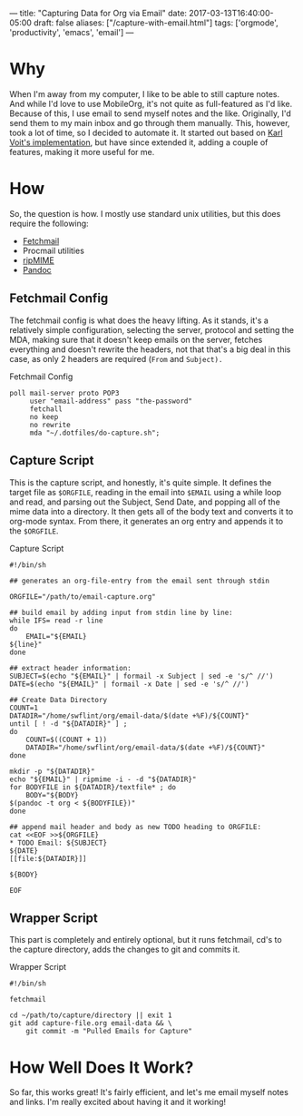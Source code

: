 ---
title: "Capturing Data for Org via Email"
date: 2017-03-13T16:40:00-05:00
draft: false
aliases: ["/capture-with-email.html"]
tags: ['orgmode', 'productivity', 'emacs', 'email']
---

* Why

When I'm away from my computer, I like to be able to still capture notes.  And while I'd love to use MobileOrg, it's not quite as full-featured as I'd like.  Because of this, I use email to send myself notes and the like.  Originally, I'd send them to my main inbox and go through them manually.  This, however, took a lot of time, so I decided to automate it.  It started out based on [[http://karl-voit.at/2016/12/23/email-to-orgmode/][Karl Voit's implementation]], but have since extended it, adding a couple of features, making it more useful for me.

* How

So, the question is how.  I mostly use standard unix utilities, but this does require the following:

 - [[http://www.fetchmail.info/][Fetchmail]]
 - Procmail utilities
 - [[http://www.pldaniels.com/ripmime/][ripMIME]]
 - [[http://pandoc.org/][Pandoc]]

** Fetchmail Config

The fetchmail config is what does the heavy lifting.  As it stands, it's a relatively simple configuration, selecting the server, protocol and setting the MDA, making sure that it doesn't keep emails on the server, fetches everything and doesn't rewrite the headers, not that that's a big deal in this case, as only 2 headers are required (~From~ and ~Subject).~

#+Caption: Fetchmail Config
#+Name: fetchmail-config
#+BEGIN_SRC conf-space 
  poll mail-server proto POP3
       user "email-address" pass "the-password"
       fetchall
       no keep
       no rewrite
       mda "~/.dotfiles/do-capture.sh";
#+END_SRC

** Capture Script

This is the capture script, and honestly, it's quite simple.  It defines the target file as ~$ORGFILE~, reading in the email into ~$EMAIL~ using a while loop and read, and parsing out the Subject, Send Date, and popping all of the mime data into a directory.  It then gets all of the body text and converts it to org-mode syntax.  From there, it generates an org entry and appends it to the ~$ORGFILE~.

#+Caption: Capture Script
#+Name: capture-script
#+BEGIN_SRC shell 
  #!/bin/sh

  ## generates an org-file-entry from the email sent through stdin

  ORGFILE="/path/to/email-capture.org"

  ## build email by adding input from stdin line by line:
  while IFS= read -r line
  do
      EMAIL="${EMAIL}
  ${line}"
  done

  ## extract header information:
  SUBJECT=$(echo "${EMAIL}" | formail -x Subject | sed -e 's/^ //')
  DATE=$(echo "${EMAIL}" | formail -x Date | sed -e 's/^ //')

  ## Create Data Directory
  COUNT=1
  DATADIR="/home/swflint/org/email-data/$(date +%F)/${COUNT}"
  until [ ! -d "${DATADIR}" ] ;
  do
      COUNT=$((COUNT + 1))
      DATADIR="/home/swflint/org/email-data/$(date +%F)/${COUNT}"
  done

  mkdir -p "${DATADIR}"
  echo "${EMAIL}" | ripmime -i - -d "${DATADIR}"
  for BODYFILE in ${DATADIR}/textfile* ; do
      BODY="${BODY}
  $(pandoc -t org < ${BODYFILE})"
  done

  ## append mail header and body as new TODO heading to ORGFILE:
  cat <<EOF >>${ORGFILE}
  ,* TODO Email: ${SUBJECT}
  ${DATE}
  [[file:${DATADIR}]]

  ${BODY}

  EOF
#+END_SRC

** Wrapper Script

This part is completely and entirely optional, but it runs fetchmail, cd's to the capture directory, adds the changes to git and commits it.

#+Caption: Wrapper Script
#+Name: wrapper-script
#+BEGIN_SRC shell 
  #!/bin/sh

  fetchmail

  cd ~/path/to/capture/directory || exit 1
  git add capture-file.org email-data && \
      git commit -m "Pulled Emails for Capture"
#+END_SRC

* How Well Does It Work?

So far, this works great!  It's fairly efficient, and let's me email myself notes and links.  I'm really excited about having it and it working!
